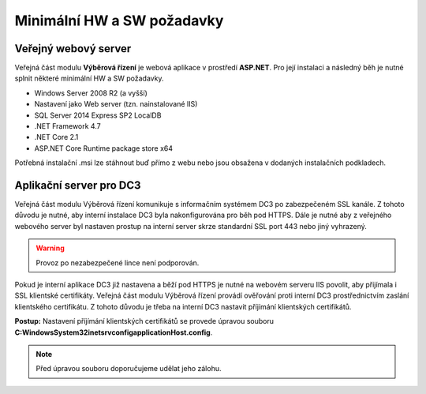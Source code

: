Minimální HW a SW požadavky
===============================

Veřejný webový server
----------------------------

Veřejná část modulu **Výběrová řízení** je webová aplikace v prostředí **ASP.NET**. Pro její instalaci a
následný běh je nutné splnit některé minimální HW a SW požadavky.

- Windows Server 2008 R2 (a vyšší)
- Nastavení jako Web server (tzn. nainstalované IIS)
- SQL Server 2014 Express SP2 LocalDB
- .NET Framework 4.7
- .NET Core 2.1
- ASP.NET Core Runtime package store x64

Potřebná instalační .msi lze stáhnout buď přímo z webu nebo jsou obsažena v dodaných instalačních
podkladech.

Aplikační server pro DC3
----------------------------

Veřejná část modulu Výběrová řízení komunikuje s informačním systémem DC3 po zabezpečeném SSL
kanále. Z tohoto důvodu je nutné, aby interní instalace DC3 byla nakonfigurována pro běh pod HTTPS.
Dále je nutné aby z veřejného webového server byl nastaven prostup na interní server skrze standardní
SSL port 443 nebo jiný vyhrazený.

.. warning:: Provoz po nezabezpečené lince není podporován.

Pokud je interní aplikace DC3 již nastavena a běží pod HTTPS je nutné na webovém serveru IIS povolit,
aby přijímala i SSL klientské certifikáty. Veřejná část modulu Výběrová řízení provádí ověřování proti
interní DC3 prostřednictvím zaslání klientského certifikátu. Z tohoto důvodu je třeba na interní DC3
nastavit příjímání klientských certifikátů.

**Postup:**
Nastavení příjímání klientských certifikátů se provede úpravou souboru **C:\Windows\System32\inetsrv\config\applicationHost.config**. 

.. note:: Před úpravou souboru doporučujeme udělat jeho zálohu.
